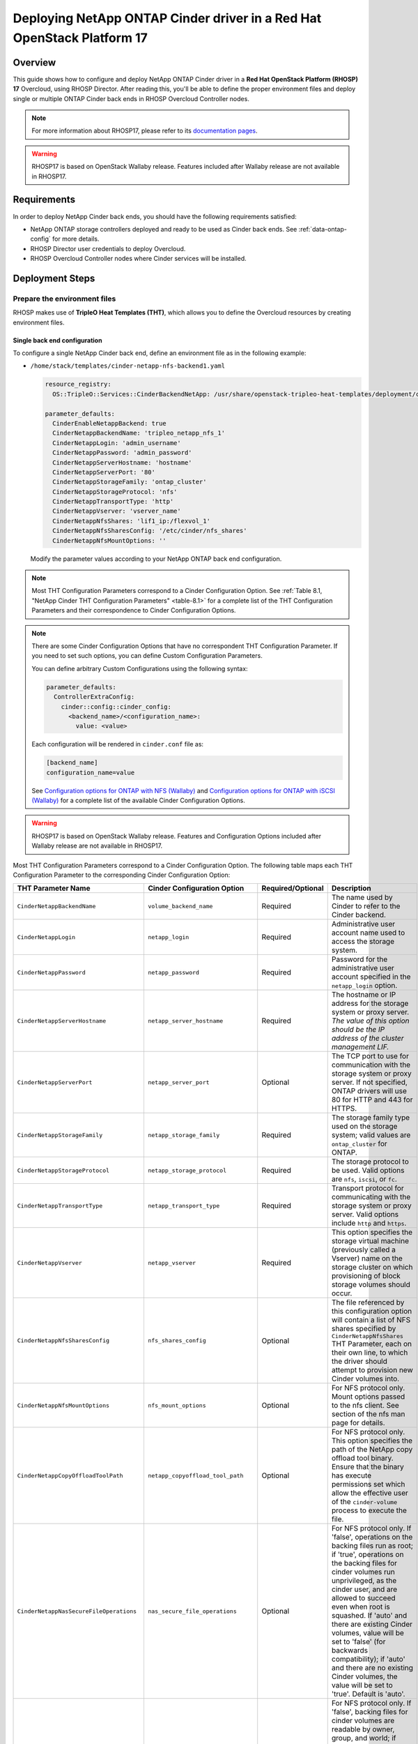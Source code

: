 Deploying NetApp ONTAP Cinder driver in a Red Hat OpenStack Platform 17
=======================================================================

.. _ontap-ontap-rhosp17:

Overview
--------

This guide shows how to configure and deploy NetApp ONTAP Cinder driver in a
**Red Hat OpenStack Platform (RHOSP) 17** Overcloud, using RHOSP Director.
After reading this, you'll be able to define the proper environment files and
deploy single or multiple ONTAP Cinder back ends in RHOSP Overcloud Controller
nodes.

.. note::

  For more information about RHOSP17, please refer to its `documentation pages
  <https://access.redhat.com/documentation/en-us/red_hat_openstack_platform/17.0>`_.

.. warning::

  RHOSP17 is based on OpenStack Wallaby release. Features included after Wallaby
  release are not available in RHOSP17.

Requirements
------------

In order to deploy NetApp Cinder back ends, you should have the following
requirements satisfied:

- NetApp ONTAP storage controllers deployed and ready to be used as Cinder
  back ends. See :ref:`data-ontap-config` for more details.

- RHOSP Director user credentials to deploy Overcloud.

- RHOSP Overcloud Controller nodes where Cinder services will be installed.


Deployment Steps
----------------

Prepare the environment files
^^^^^^^^^^^^^^^^^^^^^^^^^^^^^

RHOSP makes use of **TripleO Heat Templates (THT)**, which allows you to define
the Overcloud resources by creating environment files.

Single back end configuration
~~~~~~~~~~~~~~~~~~~~~~~~~~~~~

To configure a single NetApp Cinder back end, define an environment file as in
the following example:

- ``/home/stack/templates/cinder-netapp-nfs-backend1.yaml``

  .. code-block:: yaml
    :name: tripleo-netapp-nfs-backend1.yaml

    resource_registry:
      OS::TripleO::Services::CinderBackendNetApp: /usr/share/openstack-tripleo-heat-templates/deployment/cinder/cinder-backend-netapp-puppet.yaml

    parameter_defaults:
      CinderEnableNetappBackend: true
      CinderNetappBackendName: 'tripleo_netapp_nfs_1'
      CinderNetappLogin: 'admin_username'
      CinderNetappPassword: 'admin_password'
      CinderNetappServerHostname: 'hostname'
      CinderNetappServerPort: '80'
      CinderNetappStorageFamily: 'ontap_cluster'
      CinderNetappStorageProtocol: 'nfs'
      CinderNetappTransportType: 'http'
      CinderNetappVserver: 'vserver_name'
      CinderNetappNfsShares: 'lif1_ip:/flexvol_1'
      CinderNetappNfsSharesConfig: '/etc/cinder/nfs_shares'
      CinderNetappNfsMountOptions: ''

  Modify the parameter values according to your NetApp ONTAP back end
  configuration.

.. note::

  Most THT Configuration Parameters correspond to a Cinder Configuration
  Option.  See :ref:`Table 8.1, "NetApp Cinder THT Configuration
  Parameters" <table-8.1>` for a complete list of the THT Configuration
  Parameters and their correspondence to Cinder Configuration Options.

.. note::

  There are some Cinder Configuration Options that have no correspondent THT
  Configuration Parameter. If you need to set such options, you can define
  Custom Configuration Parameters.

  You can define arbitrary Custom Configurations using the following syntax:

  .. code-block:: yaml
      :name: custom-config.yaml

      parameter_defaults:
        ControllerExtraConfig:
          cinder::config::cinder_config:
            <backend_name>/<configuration_name>:
              value: <value>

  Each configuration will be rendered in ``cinder.conf`` file as:

  .. code-block::
      :name: cinder.conf

      [backend_name]
      configuration_name=value

  See `Configuration options for ONTAP with NFS (Wallaby)
  <https://netapp-openstack-dev.github.io/openstack-docs/wallaby/cinder/configuration/cinder_config_files/unified_driver_ontap/section_cinder-conf-nfs.html#table-4-20>`_
  and `Configuration options for ONTAP with iSCSI (Wallaby)
  <https://netapp-openstack-dev.github.io/openstack-docs/wallaby/cinder/configuration/cinder_config_files/unified_driver_ontap/section_cinder-conf-iscsi.html#table-4-21>`_
  for a complete list of the available Cinder Configuration Options.

.. warning::

  RHOSP17 is based on OpenStack Wallaby release. Features and Configuration
  Options included after Wallaby release are not available in RHOSP17.

Most THT Configuration Parameters correspond to a Cinder Configuration Option.
The following table maps each THT Configuration Parameter to the corresponding
Cinder Configuration Option:

.. _table-8.1:

+--------------------------------------------------+--------------------------------------------+-------------------+--------------------------------------------------------------------------------------------------------------------------------------------------------------------------------------------------------------------------------------------------------------------------------------------------------------------------------------------------------------------------------------------------------------------------------------------------------------------------------------------------------------+
| THT Parameter Name                               |  Cinder Configuration Option               | Required/Optional | Description                                                                                                                                                                                                                                                                                                                                                                                                                                                                                                  |
+==================================================+============================================+===================+==============================================================================================================================================================================================================================================================================================================================================================================================================================================================================================================+
| ``CinderNetappBackendName``                      | ``volume_backend_name``                    | Required          | The name used by Cinder to refer to the Cinder backend.                                                                                                                                                                                                                                                                                                                                                                                                                                                      |
+--------------------------------------------------+--------------------------------------------+-------------------+--------------------------------------------------------------------------------------------------------------------------------------------------------------------------------------------------------------------------------------------------------------------------------------------------------------------------------------------------------------------------------------------------------------------------------------------------------------------------------------------------------------+
| ``CinderNetappLogin``                            | ``netapp_login``                           | Required          | Administrative user account name used to access the storage system.                                                                                                                                                                                                                                                                                                                                                                                                                                          |
+--------------------------------------------------+--------------------------------------------+-------------------+--------------------------------------------------------------------------------------------------------------------------------------------------------------------------------------------------------------------------------------------------------------------------------------------------------------------------------------------------------------------------------------------------------------------------------------------------------------------------------------------------------------+
| ``CinderNetappPassword``                         | ``netapp_password``                        | Required          | Password for the administrative user account specified in the ``netapp_login`` option.                                                                                                                                                                                                                                                                                                                                                                                                                       |
+--------------------------------------------------+--------------------------------------------+-------------------+--------------------------------------------------------------------------------------------------------------------------------------------------------------------------------------------------------------------------------------------------------------------------------------------------------------------------------------------------------------------------------------------------------------------------------------------------------------------------------------------------------------+
| ``CinderNetappServerHostname``                   | ``netapp_server_hostname``                 | Required          | The hostname or IP address for the storage system or proxy server. *The value of this option should be the IP address of the cluster management LIF.*                                                                                                                                                                                                                                                                                                                                                        |
+--------------------------------------------------+--------------------------------------------+-------------------+--------------------------------------------------------------------------------------------------------------------------------------------------------------------------------------------------------------------------------------------------------------------------------------------------------------------------------------------------------------------------------------------------------------------------------------------------------------------------------------------------------------+
| ``CinderNetappServerPort``                       | ``netapp_server_port``                     | Optional          | The TCP port to use for communication with the storage system or proxy server. If not specified, ONTAP drivers will use 80 for HTTP and 443 for HTTPS.                                                                                                                                                                                                                                                                                                                                                       |
+--------------------------------------------------+--------------------------------------------+-------------------+--------------------------------------------------------------------------------------------------------------------------------------------------------------------------------------------------------------------------------------------------------------------------------------------------------------------------------------------------------------------------------------------------------------------------------------------------------------------------------------------------------------+
| ``CinderNetappStorageFamily``                    | ``netapp_storage_family``                  | Required          | The storage family type used on the storage system; valid values are ``ontap_cluster`` for ONTAP.                                                                                                                                                                                                                                                                                                                                                                                                            |
+--------------------------------------------------+--------------------------------------------+-------------------+--------------------------------------------------------------------------------------------------------------------------------------------------------------------------------------------------------------------------------------------------------------------------------------------------------------------------------------------------------------------------------------------------------------------------------------------------------------------------------------------------------------+
| ``CinderNetappStorageProtocol``                  | ``netapp_storage_protocol``                | Required          | The storage protocol to be used. Valid options are ``nfs``, ``iscsi``, or ``fc``.                                                                                                                                                                                                                                                                                                                                                                                                                            |
+--------------------------------------------------+--------------------------------------------+-------------------+--------------------------------------------------------------------------------------------------------------------------------------------------------------------------------------------------------------------------------------------------------------------------------------------------------------------------------------------------------------------------------------------------------------------------------------------------------------------------------------------------------------+
| ``CinderNetappTransportType``                    | ``netapp_transport_type``                  | Required          | Transport protocol for communicating with the storage system or proxy server. Valid options include ``http`` and ``https``.                                                                                                                                                                                                                                                                                                                                                                                  |
+--------------------------------------------------+--------------------------------------------+-------------------+--------------------------------------------------------------------------------------------------------------------------------------------------------------------------------------------------------------------------------------------------------------------------------------------------------------------------------------------------------------------------------------------------------------------------------------------------------------------------------------------------------------+
| ``CinderNetappVserver``                          | ``netapp_vserver``                         | Required          | This option specifies the storage virtual machine (previously called a Vserver) name on the storage cluster on which provisioning of block storage volumes should occur.                                                                                                                                                                                                                                                                                                                                     |
+--------------------------------------------------+--------------------------------------------+-------------------+--------------------------------------------------------------------------------------------------------------------------------------------------------------------------------------------------------------------------------------------------------------------------------------------------------------------------------------------------------------------------------------------------------------------------------------------------------------------------------------------------------------+
| ``CinderNetappNfsSharesConfig``                  | ``nfs_shares_config``                      | Optional          | The file referenced by this configuration option will contain a list of NFS shares specified by ``CinderNetappNfsShares`` THT Parameter, each on their own line, to which the driver should attempt to provision new Cinder volumes into.                                                                                                                                                                                                                                                                    |
+--------------------------------------------------+--------------------------------------------+-------------------+--------------------------------------------------------------------------------------------------------------------------------------------------------------------------------------------------------------------------------------------------------------------------------------------------------------------------------------------------------------------------------------------------------------------------------------------------------------------------------------------------------------+
| ``CinderNetappNfsMountOptions``                  | ``nfs_mount_options``                      | Optional          | For NFS protocol only. Mount options passed to the nfs client. See section of the nfs man page for details.                                                                                                                                                                                                                                                                                                                                                                                                  |
+--------------------------------------------------+--------------------------------------------+-------------------+--------------------------------------------------------------------------------------------------------------------------------------------------------------------------------------------------------------------------------------------------------------------------------------------------------------------------------------------------------------------------------------------------------------------------------------------------------------------------------------------------------------+
| ``CinderNetappCopyOffloadToolPath``              | ``netapp_copyoffload_tool_path``           | Optional          | For NFS protocol only. This option specifies the path of the NetApp copy offload tool binary. Ensure that the binary has execute permissions set which allow the effective user of the ``cinder-volume`` process to execute the file.                                                                                                                                                                                                                                                                        |
+--------------------------------------------------+--------------------------------------------+-------------------+--------------------------------------------------------------------------------------------------------------------------------------------------------------------------------------------------------------------------------------------------------------------------------------------------------------------------------------------------------------------------------------------------------------------------------------------------------------------------------------------------------------+
| ``CinderNetappNasSecureFileOperations``          | ``nas_secure_file_operations``             | Optional          | For NFS protocol only. If 'false', operations on the backing files run as root; if 'true', operations on the backing files for cinder volumes run unprivileged, as the cinder user, and are allowed to succeed even when root is squashed. If 'auto' and there are existing Cinder volumes, value will be set to 'false' (for backwards compatibility); if 'auto' and there are no existing Cinder volumes, the value will be set to 'true'. Default is 'auto'.                                              |
+--------------------------------------------------+--------------------------------------------+-------------------+--------------------------------------------------------------------------------------------------------------------------------------------------------------------------------------------------------------------------------------------------------------------------------------------------------------------------------------------------------------------------------------------------------------------------------------------------------------------------------------------------------------+
| ``CinderNetappNasSecureFilePermissions``         | ``nas_secure_file_permissions``            | Optional          | For NFS protocol only. If 'false', backing files for cinder volumes are readable by owner, group, and world; if 'true', only by owner and group. If 'auto' and there are existing Cinder volumes, value will be set to 'false' (for backwards compatibility); if 'auto' and there are no existing Cinder volumes, the value will be set to 'true'. Default is 'auto'.                                                                                                                                        |
+--------------------------------------------------+--------------------------------------------+-------------------+--------------------------------------------------------------------------------------------------------------------------------------------------------------------------------------------------------------------------------------------------------------------------------------------------------------------------------------------------------------------------------------------------------------------------------------------------------------------------------------------------------------+
| ``CinderNetappHostType``                         | ``netapp_host_type``                       | Optional          | This option defines the type of operating system for all initiators that can access a LUN. This information is used when mapping LUNs to individual hosts or groups of hosts. Default is 'linux'.                                                                                                                                                                                                                                                                                                            |
+--------------------------------------------------+--------------------------------------------+-------------------+--------------------------------------------------------------------------------------------------------------------------------------------------------------------------------------------------------------------------------------------------------------------------------------------------------------------------------------------------------------------------------------------------------------------------------------------------------------------------------------------------------------+
| ``CinderNetappPoolNameSearchPattern``            | ``netapp_pool_name_search_pattern``        | Optional          | This option is only utilized when the Cinder driver is configured to use iSCSI off Fibre Channel. It is used to restrict provisioning to the specified FlexVol volumes. Specify the value of this option as a regular expression which will be applied to the names of FlexVol volumes from the storage backend which represent pools in Cinder. ``^`` (beginning of string) and ``$`` (end of string) are implicitly wrapped around the regular expression specified before filtering. Default is ``(.+)``. |
+--------------------------------------------------+--------------------------------------------+-------------------+--------------------------------------------------------------------------------------------------------------------------------------------------------------------------------------------------------------------------------------------------------------------------------------------------------------------------------------------------------------------------------------------------------------------------------------------------------------------------------------------------------------+
| ``CinderNetappAvailabilityZone``                 | ``backend_availability_zone``              | Optional          | Availability zone for this volume backend. If not set, the storage_availability_zone option value is used as the default for all backends.                                                                                                                                                                                                                                                                                                                                                                   |
+--------------------------------------------------+--------------------------------------------+-------------------+--------------------------------------------------------------------------------------------------------------------------------------------------------------------------------------------------------------------------------------------------------------------------------------------------------------------------------------------------------------------------------------------------------------------------------------------------------------------------------------------------------------+

Table 8.1. NetApp Cinder THT Configuration Parameters


Multiple back end configuration
~~~~~~~~~~~~~~~~~~~~~~~~~~~~~~~

THT has no templates for configuring multiple NetApp Cinder back ends.
In order to configure multiple NetApp Cinder back ends, you need to define
the first back end with THT, and the additional back ends with Custom
Configurations.

It's possible to define all the back ends in a single environment file,
but for sake of clarity, the following example organizes the back ends in
multiple smaller environment files:

- ``/home/stack/templates/cinder-netapp-nfs-backend1.yaml``

  This file defines the first Cinder volume back end
  ``tripleo_netapp_nfs_1`` and its parameters. The definition of the
  first back end is the same for both single and multiple back end
  configuration:

  .. code-block:: yaml
    :name: cinder-netapp-nfs-backend1.yaml

    resource_registry:
      OS::TripleO::Services::CinderBackendNetApp: /usr/share/openstack-tripleo-heat-templates/deployment/cinder/cinder-backend-netapp-puppet.yaml

    parameter_defaults:
      CinderEnableNetappBackend: true
      CinderNetappBackendName: 'tripleo_netapp_nfs_1'
      CinderNetappLogin: 'admin_username'
      CinderNetappPassword: 'admin_password'
      CinderNetappServerHostname: 'hostname'
      CinderNetappServerPort: '80'
      CinderNetappStorageFamily: 'ontap_cluster'
      CinderNetappStorageProtocol: 'nfs'
      CinderNetappTransportType: 'http'
      CinderNetappVserver: 'vserver_name'
      CinderNetappNfsShares: 'lif1_ip:/flexvol_1'
      CinderNetappNfsSharesConfig: '/etc/cinder/nfs_shares1'
      CinderNetappNfsMountOptions: ''

  Modify the parameter values according to your NetApp ONTAP back end
  configuration.

- ``/home/stack/templates/cinder-netapp-nfs-backend2.yaml``

  .. code-block:: yaml
    :name: cinder-netapp-nfs-backend2.yaml

    parameter_defaults:
      ControllerExtraConfig:
        cinder::config::cinder_config:
          tripleo_netapp_nfs_2/volume_backend_name:
            value: tripleo_netapp_nfs_2
          tripleo_netapp_nfs_2/volume_driver:
            value: cinder.volume.drivers.netapp.common.NetAppDriver
          tripleo_netapp_nfs_2/netapp_login:
            value: admin_username
          tripleo_netapp_nfs_2/netapp_password:
            value: admin_password
          tripleo_netapp_nfs_2/netapp_server_hostname:
            value: hostname
          tripleo_netapp_nfs_2/netapp_server_port:
            value: 80
          tripleo_netapp_nfs_2/netapp_transport_type:
            value: http
          tripleo_netapp_nfs_2/netapp_vserver:
            value: vserver_name
          tripleo_netapp_nfs_2/netapp_storage_protocol:
            value: nfs
          tripleo_netapp_nfs_2/nfs_shares_config:
            value: '/etc/cinder/nfs_shares2'
          tripleo_netapp_nfs_2/netapp_storage_family:
            value: ontap_cluster

  Modify the parameter values according to your NetApp ONTAP back end
  configuration.


- ``/home/stack/templates/cinder-netapp-iscsi-backend1.yaml``

  This file defines the second Cinder volume back end
  ``tripleo_netapp_iscsi_1`` and its parameters:

  .. code-block:: yaml
    :name: cinder-netapp-iscsi-backend1.yaml

    parameter_defaults:
      ControllerExtraConfig:
        cinder::config::cinder_config:
          tripleo_netapp_iscsi_1/volume_backend_name:
            value: tripleo_netapp_iscsi_1
          tripleo_netapp_iscsi_1/volume_driver:
            value: cinder.volume.drivers.netapp.common.NetAppDriver
          tripleo_netapp_iscsi_1/netapp_login:
            value: admin_username
          tripleo_netapp_iscsi_1/netapp_password:
            value: admin_password
          tripleo_netapp_iscsi_1/netapp_server_hostname:
            value: hostname
          tripleo_netapp_iscsi_1/netapp_server_port:
            value: 80
          tripleo_netapp_iscsi_1/netapp_transport_type:
            value: http
          tripleo_netapp_iscsi_1/netapp_vserver:
            value: vserver_name
          tripleo_netapp_iscsi_1/netapp_storage_protocol:
            value: iscsi
          tripleo_netapp_iscsi_1/netapp_storage_family:
            value: ontap_cluster

  Modify the parameter values according to your NetApp ONTAP back end
  configuration.


- ``/home/stack/templates/cinder-backup.yaml``

  This file defines cinder backup service and its parameters:

  .. code-block:: yaml
    :name: cinder-backup.yaml

    resource_registry:
      OS::TripleO::Services::CinderBackup: /usr/share/openstack-tripleo-heat-templates/deployment/cinder/cinder-backup-container-puppet.yaml

    parameter_defaults:
      CinderBackupBackend: nfs
      CinderBackupNfsShare: '<lif_ip>/backup_vol'
      ControllerExtraConfig:
      cinder::config::cinder_config:
        DEFAULT/backup_use_same_host:
          value: True

- ``/home/stack/templates/cinder-enabled-backends.yaml``

  This file defines which additional back ends will be enabled. In this
  example, the additional back ends ``tripleo_netapp_nfs_2`` and
  ``tripleo_netapp_iscsi_1`` will be enabled:

  .. code-block:: yaml
    :name: cinder-enabled-backends.yaml

    parameter_defaults:
      ControllerExtraConfig:
        cinder_user_enabled_backends:
          - 'tripleo_netapp_nfs_2'
          - 'tripleo_netapp_iscsi_1'
            

  .. note::
    The first back end ``tripleo_netapp_nfs_1`` was defined using NetApp THT
    resource registry, and therefore doesn't need to be added to
    ``cinder_user_enabled_backends``.


Deploy Overcloud
^^^^^^^^^^^^^^^^

Now that you have the Cinder back end environment files defined, you can run
the command to deploy RHOSP Overcloud. Run the following command as ``stack``
user in the RHOSP Director command line, specifying the YAML file(s) you
defined:

.. code-block:: bash
  :name: overcloud-deploy

   (undercloud) [stack@rhosp17-undercloud ~]$ openstack overcloud deploy \
   --templates \
   -e /home/stack/containers-prepare-parameter.yaml \
   -e /home/stack/templates/cinder-netapp-nfs-backend1.yaml \
   -e /home/stack/templates/cinder-netapp-nfs-backend2.yaml \
   -e /home/stack/templates/cinder-netapp-iscsi-backend1.yaml \
   -e /home/stack/templates/cinder-backup.yaml \
   -e /home/stack/templates/cinder-enabled-backends.yaml \

   --stack overcloud

.. note::

  Alternatively, you can use ``--environment-directory`` parameter and specify
  the whole directory to the deployment command. It will consider all the YAML
  files within this directory:

  .. code-block:: bash
    :name: overcloud-deploy-environment-directory

     (undercloud) [stack@rhosp17-undercloud ~]$ openstack overcloud deploy \
     --templates \
     -e /home/stack/containers-prepare-parameter.yaml \
     --environment-directory /home/stack/templates \
     --stack overcloud


Test the Deployed Back Ends
^^^^^^^^^^^^^^^^^^^^^^^^^^^

After RHOSP Overcloud is deployed, run the following command to check if the
Cinder services are up:

.. code-block:: bash
  :name: cinder-service-list

  [stack@rhosp17-undercloud ~]$ source ~/overcloudrc
  (overcloud) [stack@rhosp17-undercloud ~]$ cinder service-list


Run the following commands as ``stack`` user in the RHOSP Director command line
to create the volume types mapped to the deployed back ends:

.. code-block:: bash
  :name: create-volume-types

  [stack@rhosp17-undercloud ~]$ source ~/overcloudrc
  (overcloud) [stack@rhosp17-undercloud ~]$ cinder type-create tripleo_netapp_nfs_1
  (overcloud) [stack@rhosp17-undercloud ~]$ cinder type-key tripleo_netapp_nfs_1 set volume_backend_name=tripleo_netapp_nfs_1
  (overcloud) [stack@rhosp17-undercloud ~]$ cinder type-create tripleo_netapp_nfs_2
  (overcloud) [stack@rhosp17-undercloud ~]$ cinder type-key tripleo_netapp_nfs_2 set volume_backend_name=tripleo_netapp_nfs_2
  (overcloud) [stack@rhosp17-undercloud ~]$ cinder type-create tripleo_netapp_iscsi_1
  (overcloud) [stack@rhosp17-undercloud ~]$ cinder type-key tripleo_netapp_iscsi_1 set volume_backend_name=tripleo_netapp_iscsi_1

Make sure that you're able to create Cinder volumes with the configured volume
types:

.. code-block:: bash
  :name: create-volumes

  [stack@rhosp17-undercloud ~]$ source ~/overcloudrc
  (overcloud) [stack@rhosp17-undercloud ~]$ cinder create --volume-type tripleo_netapp_nfs_1 --name v1 1
  (overcloud) [stack@rhosp17-undercloud ~]$ cinder create --volume-type tripleo_netapp_nfs_2 --name v2 1
  (overcloud) [stack@rhosp17-undercloud ~]$ cinder create --volume-type tripleo_netapp_iscsi_1 --name v3 1

